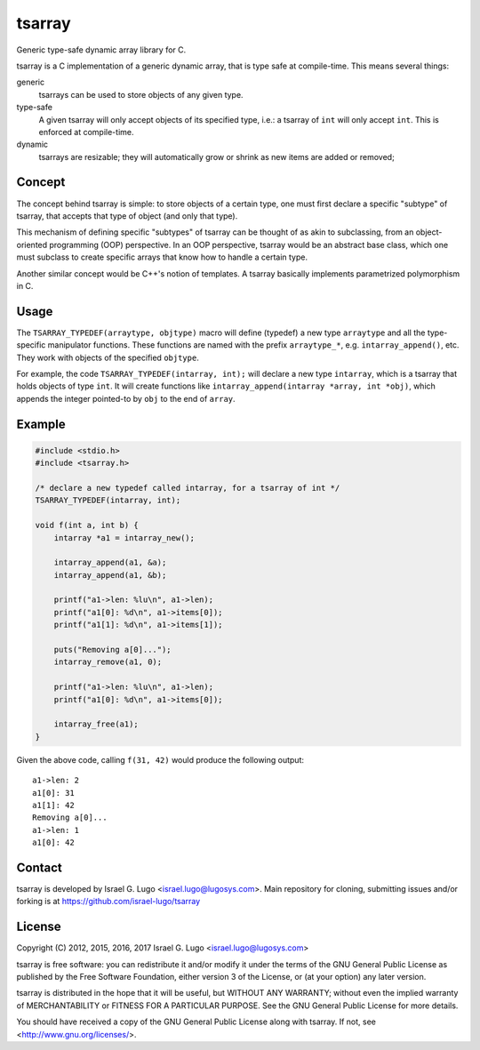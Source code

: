 tsarray
=======

|License|

Generic type-safe dynamic array library for C.

tsarray is a C implementation of a generic dynamic array, that is type safe at
compile-time. This means several things:

generic
  tsarrays can be used to store objects of any given type.

type-safe
  A given tsarray will only accept objects of its specified type, i.e.: a
  tsarray of ``int`` will only accept ``int``. This is enforced at
  compile-time.

dynamic
  tsarrays are resizable; they will automatically grow or shrink as new items
  are added or removed;


Concept
-------

The concept behind tsarray is simple: to store objects of a certain type, one
must first declare a specific "subtype" of tsarray, that accepts that type of
object (and only that type).

This mechanism of defining specific "subtypes" of tsarray can be thought of as
akin to subclassing, from an object-oriented programming (OOP) perspective. In
an OOP perspective, tsarray would be an abstract base class, which one must
subclass to create specific arrays that know how to handle a certain type.

Another similar concept would be C++'s notion of templates. A tsarray basically
implements parametrized polymorphism in C.


Usage
-----

The ``TSARRAY_TYPEDEF(arraytype, objtype)`` macro will define (typedef) a new
type ``arraytype`` and all the type-specific manipulator functions. These
functions are named with the prefix ``arraytype_*``, e.g.
``intarray_append()``, etc.  They work with objects of the specified
``objtype``.

For example, the code ``TSARRAY_TYPEDEF(intarray, int);`` will declare a new
type ``intarray``, which is a tsarray that holds objects of type ``int``. It
will create functions like ``intarray_append(intarray *array, int *obj)``,
which appends the integer pointed-to by ``obj`` to the end of ``array``.


Example
-------

.. code:: c

    #include <stdio.h>
    #include <tsarray.h>

    /* declare a new typedef called intarray, for a tsarray of int */
    TSARRAY_TYPEDEF(intarray, int);

    void f(int a, int b) {
        intarray *a1 = intarray_new();

        intarray_append(a1, &a);
        intarray_append(a1, &b);

        printf("a1->len: %lu\n", a1->len);
        printf("a1[0]: %d\n", a1->items[0]);
        printf("a1[1]: %d\n", a1->items[1]);

        puts("Removing a[0]...");
        intarray_remove(a1, 0);

        printf("a1->len: %lu\n", a1->len);
        printf("a1[0]: %d\n", a1->items[0]);

        intarray_free(a1);
    }

Given the above code, calling ``f(31, 42)`` would produce the following output::

  a1->len: 2
  a1[0]: 31
  a1[1]: 42
  Removing a[0]...
  a1->len: 1
  a1[0]: 42


Contact
-------

tsarray is developed by Israel G. Lugo <israel.lugo@lugosys.com>. Main
repository for cloning, submitting issues and/or forking is at
https://github.com/israel-lugo/tsarray


License
-------

Copyright (C) 2012, 2015, 2016, 2017 Israel G. Lugo <israel.lugo@lugosys.com>

tsarray is free software: you can redistribute it and/or modify
it under the terms of the GNU General Public License as published by
the Free Software Foundation, either version 3 of the License, or
(at your option) any later version.

tsarray is distributed in the hope that it will be useful,
but WITHOUT ANY WARRANTY; without even the implied warranty of
MERCHANTABILITY or FITNESS FOR A PARTICULAR PURPOSE.  See the
GNU General Public License for more details.

You should have received a copy of the GNU General Public License
along with tsarray.  If not, see <http://www.gnu.org/licenses/>.


.. |License| image:: https://img.shields.io/badge/license-GPLv3+-blue.svg?maxAge=2592000
   :target: COPYING
